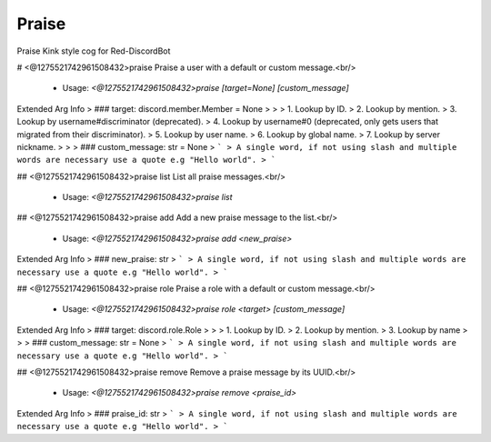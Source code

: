 Praise
======

Praise Kink style cog for Red-DiscordBot

# <@1275521742961508432>praise
Praise a user with a default or custom message.<br/>
 - Usage: `<@1275521742961508432>praise [target=None] [custom_message]`
Extended Arg Info
> ### target: discord.member.Member = None
> 
> 
>     1. Lookup by ID.
>     2. Lookup by mention.
>     3. Lookup by username#discriminator (deprecated).
>     4. Lookup by username#0 (deprecated, only gets users that migrated from their discriminator).
>     5. Lookup by user name.
>     6. Lookup by global name.
>     7. Lookup by server nickname.
> 
>     
> ### custom_message: str = None
> ```
> A single word, if not using slash and multiple words are necessary use a quote e.g "Hello world".
> ```


## <@1275521742961508432>praise list
List all praise messages.<br/>
 - Usage: `<@1275521742961508432>praise list`


## <@1275521742961508432>praise add
Add a new praise message to the list.<br/>
 - Usage: `<@1275521742961508432>praise add <new_praise>`
Extended Arg Info
> ### new_praise: str
> ```
> A single word, if not using slash and multiple words are necessary use a quote e.g "Hello world".
> ```


## <@1275521742961508432>praise role
Praise a role with a default or custom message.<br/>
 - Usage: `<@1275521742961508432>praise role <target> [custom_message]`
Extended Arg Info
> ### target: discord.role.Role
> 
> 
>     1. Lookup by ID.
>     2. Lookup by mention.
>     3. Lookup by name
> 
>     
> ### custom_message: str = None
> ```
> A single word, if not using slash and multiple words are necessary use a quote e.g "Hello world".
> ```


## <@1275521742961508432>praise remove
Remove a praise message by its UUID.<br/>
 - Usage: `<@1275521742961508432>praise remove <praise_id>`
Extended Arg Info
> ### praise_id: str
> ```
> A single word, if not using slash and multiple words are necessary use a quote e.g "Hello world".
> ```


